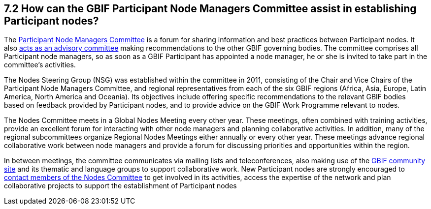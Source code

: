 [[how-can-the-gbif-participant-node-managers-committee-assist-in-establishing-participant-nodes]]
7.2 How can the GBIF Participant Node Managers Committee assist in establishing Participant nodes?
--------------------------------------------------------------------------------------------------

The https://www.gbif.org/contact-us/directory?group=nodesCommittee[Participant Node Managers Committee] is a forum for sharing information and best practices between Participant nodes. It also https://www.gbif.org/document/80571[acts as an advisory committee] making recommendations to the other GBIF governing bodies. The committee comprises all Participant node managers, so as soon as a GBIF Participant has appointed a node manager, he or she is invited to take part in the committee’s activities.

The Nodes Steering Group (NSG) was established within the committee in 2011, consisting of the Chair and Vice Chairs of the Participant Node Managers Committee, and regional representatives from each of the six GBIF regions (Africa, Asia, Europe, Latin America, North America and Oceania). Its objectives include offering specific recommendations to the relevant GBIF bodies based on feedback provided by Participant nodes, and to provide advice on the GBIF Work Programme relevant to nodes.

The Nodes Committee meets in a Global Nodes Meeting every other year. These meetings, often combined with training activities, provide an excellent forum for interacting with other node managers and planning collaborative activities. In addition, many of the regional subcommittees organize Regional Nodes Meetings either annually or every other year. These meetings advance regional collaborative work between node managers and provide a forum for discussing priorities and opportunities within the region.

In between meetings, the committee communicates via mailing lists and teleconferences, also making use of the http://community.gbif.org/[GBIF community site] and its thematic and language groups to support collaborative work. New Participant nodes are strongly encouraged to https://www.gbif.org/contact-us/directory?group=nodesCommittee[contact members of the Nodes Committee] to get involved in its activities, access the expertise of the network and plan collaborative projects to support the establishment of Participant nodes
